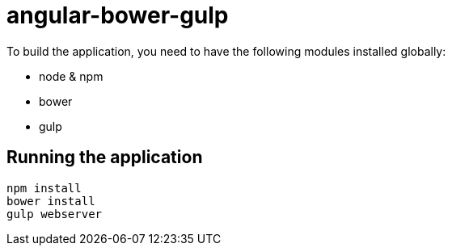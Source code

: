 = angular-bower-gulp

To build the application, you need to have the following modules installed
globally:

* node & npm
* bower
* gulp

== Running the application

[source,bash]
npm install
bower install
gulp webserver
